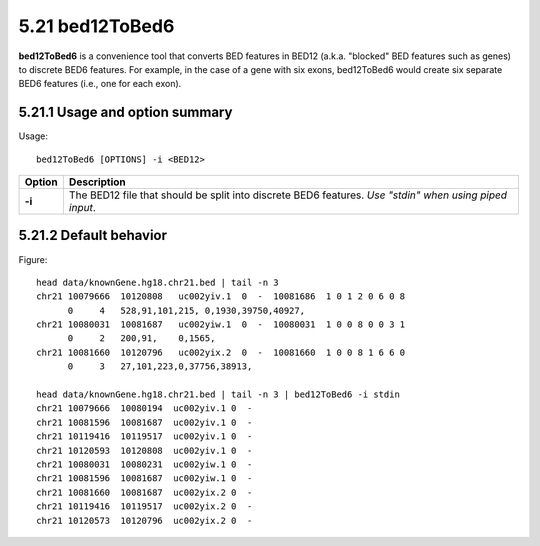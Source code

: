 ###############
5.21 bed12ToBed6
###############
**bed12ToBed6** is a convenience tool that converts BED features in BED12 (a.k.a. "blocked" BED
features such as genes) to discrete BED6 features. For example, in the case of a gene with six exons,
bed12ToBed6 would create six separate BED6 features (i.e., one for each exon).


==========================================================================
5.21.1 Usage and option summary
==========================================================================
Usage:
::
  bed12ToBed6 [OPTIONS] -i <BED12>
  
===========================      ===============================================================================================================================================================================================================
 Option                           Description
===========================      ===============================================================================================================================================================================================================
**-i**				             The BED12 file that should be split into discrete BED6 features. *Use "stdin" when using piped input*.
===========================      ===============================================================================================================================================================================================================




==========================================================================
5.21.2 Default behavior
==========================================================================
Figure:
::
  head data/knownGene.hg18.chr21.bed | tail -n 3
  chr21 10079666  10120808   uc002yiv.1  0  -  10081686  1 0 1 2 0 6 0 8
        0     4   528,91,101,215, 0,1930,39750,40927,
  chr21 10080031  10081687   uc002yiw.1  0  -  10080031  1 0 0 8 0 0 3 1
        0     2   200,91,    0,1565,
  chr21 10081660  10120796   uc002yix.2  0  -  10081660  1 0 0 8 1 6 6 0
        0     3   27,101,223,0,37756,38913,
  
  head data/knownGene.hg18.chr21.bed | tail -n 3 | bed12ToBed6 -i stdin
  chr21 10079666  10080194  uc002yiv.1 0  -
  chr21 10081596  10081687  uc002yiv.1 0  -
  chr21 10119416  10119517  uc002yiv.1 0  -
  chr21 10120593  10120808  uc002yiv.1 0  -
  chr21 10080031  10080231  uc002yiw.1 0  -
  chr21 10081596  10081687  uc002yiw.1 0  -
  chr21 10081660  10081687  uc002yix.2 0  -
  chr21 10119416  10119517  uc002yix.2 0  -
  chr21 10120573  10120796  uc002yix.2 0  -


